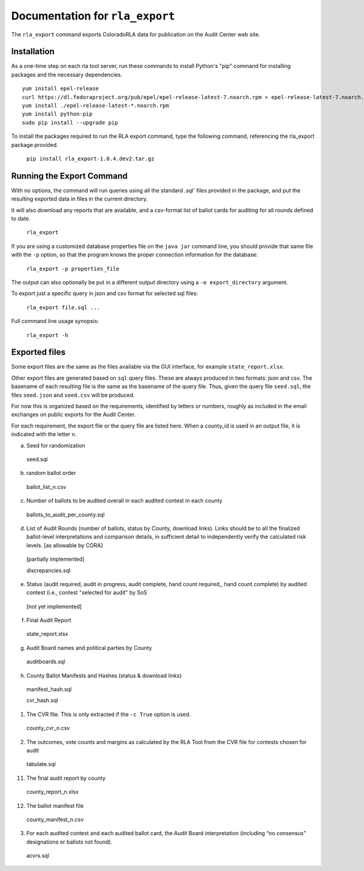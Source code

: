 Documentation for ``rla_export``
================================

The ``rla_export`` command exports ColoradoRLA data for publication
on the Audit Center web site.

Installation
------------

As a one-time step on each rla tool server, run these commands to install
Python's "pip" command for installing packages and the necessary dependencies.

::

    yum install epel-release
    curl https://dl.fedoraproject.org/pub/epel/epel-release-latest-7.noarch.rpm > epel-release-latest-7.noarch.rpm
    yum install ./epel-release-latest-*.noarch.rpm
    yum install python-pip
    sudo pip install --upgrade pip


To install the packages required to run the RLA export command, type the 
following command, referencing the rla_export package provided.

  ``pip install rla_export-1.0.4.dev2.tar.gz``

Running the Export Command
--------------------------

With no options, the command will run queries using
all the standard `.sql`` files provided in the package, and
put the resulting exported data in files in the current directory.

It will also download any reports that are available, and a csv-format
list of ballot cards for auditing for all rounds defined to date.


  ``rla_export``

If you are using a customized database properties file on the ``java jar``
command line, you should provide that same file with the ``-p`` option,
so that the program knows the proper connection information for the database:

  ``rla_export -p properties_file``

The output can also optionally be put in a different output directory
using a ``-e export_directory`` argument.

To export just a specific query in json and csv format for selected sql files:

  ``rla_export file.sql ...``

Full command line usage synopsis:

  ``rla_export -h``

Exported files
--------------

Some export files are the same as the files available via the GUI interface,
for example ``state_report.xlsx``.

Other export files are generated based on ``sql`` query files.
These are always produced in two formats: json and csv.
The basename of each resulting file is the same as the basename of the query file.
Thus, given the query file ``seed.sql``, the files ``seed.json`` and ``seed.csv``
will be produced.

For now this is organized based on the requirements, identified by letters or numbers,
roughly as included in the email exchanges on public exports for the Audit Center.

For each requirement, the export file or the query file are listed here.
When a county_id is used in an output file, it is indicated with the letter ``n``.

a. Seed for randomization

  seed.sql

b. random ballot order

  ballot_list_n.csv

c. Number of ballots to be audited overall in each audited contest in each county

  ballots_to_audit_per_county.sql

d. List of Audit Rounds (number of ballots, status by
   County, download links). Links should be to all the finalized
   ballot-level interpretations and comparison details, in sufficient
   detail to independently verify the calculated risk levels. [as allowable
   by CORA]

  [partially implemented]

  discrepancies.sql

e. Status (audit required, audit in progress, audit
   complete, hand count required,, hand count complete) by audited contest
   (i.e., contest "selected for audit" by SoS

  [not yet implemented]

f. Final Audit Report

  state_report.xlsx

g. Audit Board names and political parties by County

  auditboards.sql

h. County Ballot Manifests and Hashes (status & download links)

  manifest_hash.sql

  cvr_hash.sql

1. The CVR file. This is only extracted if the ``-c True`` option is used.

  county_cvr_n.csv

2. The outcomes, vote counts and margins as calculated by the RLA
   Tool from the CVR file for contests chosen for audit

  tabulate.sql

11. The final audit report by county

  county_report_n.xlsx

12. The ballot manifest file

  county_manifest_n.csv

03. For each audited contest and each audited ballot card, the Audit
    Board interpretation (including “no consensus” designations or
    ballots not found).

  acvrs.sql

